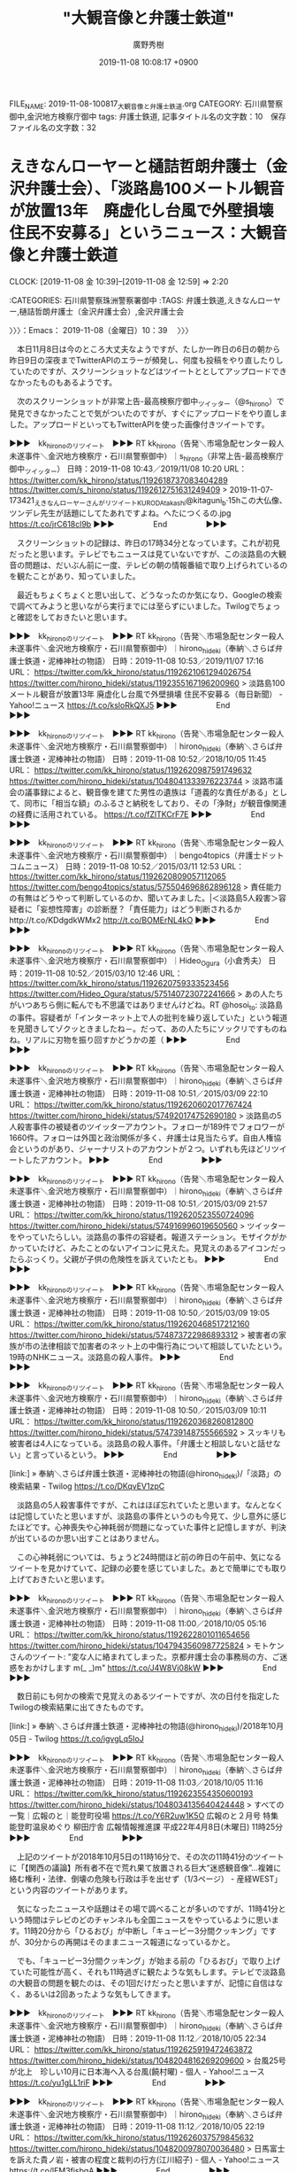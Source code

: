 #+TITLE: "大観音像と弁護士鉄道"
#+AUTHOR: 廣野秀樹
#+EMAIL:  hirono2013k@gmail.com
#+DATE: 2019-11-08 10:08:17 +0900
FILE_NAME: 2019-11-08-100817_大観音像と弁護士鉄道.org
CATEGORY: 石川県警察御中,金沢地方検察庁御中
tags: 弁護士鉄道,
記事タイトル名の文字数：10　保存ファイル名の文字数：32
#+STARTUP: showeverything


* えきなんローヤーと樋詰哲朗弁護士（金沢弁護士会）、「淡路島100メートル観音が放置13年　廃虚化し台風で外壁損壊　住民不安募る」というニュース：大観音像と弁護士鉄道
  CLOCK: [2019-11-08 金 10:39]--[2019-11-08 金 12:59] =>  2:20

:CATEGORIES: 石川県警察珠洲警察署御中
:TAGS: 弁護士鉄道,えきなんローヤー,樋詰哲朗弁護士（金沢弁護士会）,金沢弁護士会

〉〉〉：Emacs： 2019-11-08（金曜日）10：39　 〉〉〉

　本日11月8日は今のところ大丈夫なようですが、たしか一昨日の6日の朝から昨日9日の深夜までTwitterAPIのエラーが頻発し、何度も投稿をやり直したりしていたのですが、スクリーンショットなどはツイートととしてアップロードできなかったものもあるようです。

　次のスクリーンショットが非常上告-最高検察庁御中_ツイッター（@s_hirono）で発見できなかったことで気がついたのですが、すぐにアップロードをやり直しました。アップロードといってもTwitterAPIを使った画像付きツイートです。

▶▶▶　kk_hironoのリツイート　▶▶▶
RT kk_hirono（告発＼市場急配センター殺人未遂事件＼金沢地方検察庁・石川県警察御中）｜s_hirono（非常上告-最高検察庁御中_ツイッター） 日時：2019-11-08 10:43／2019/11/08 10:20 URL： https://twitter.com/kk_hirono/status/1192618737083404289 https://twitter.com/s_hirono/status/1192612751631249409
> 2019-11-07-173421_えきなんローヤーさんがリツイートKURODAtakashi@kitaguni_b·15hこの大仏像、ツンデレ先生が話題にしてたあれですよね。へたにつくるの.jpg https://t.co/jrC618cl9b
▶▶▶　　　　　End　　　　　▶▶▶

　スクリーンショットの記録は、昨日の17時34分となっています。これが初見だったと思います。テレビでもニュースは見ていないですが、この淡路島の大観音の問題は、だいぶん前に一度、テレビの朝の情報番組で取り上げられているのを観たことがあり、知っていました。

　最近もちょくちょくと思い出して、どうなったのか気になり、Googleの検索で調べてみようと思いながら実行までには至らずにいました。Twilogでちょっと確認をしておきたいと思います。

▶▶▶　kk_hironoのリツイート　▶▶▶
RT kk_hirono（告発＼市場急配センター殺人未遂事件＼金沢地方検察庁・石川県警察御中）｜hirono_hideki（奉納＼さらば弁護士鉄道・泥棒神社の物語） 日時：2019-11-08 10:53／2019/11/07 17:16 URL： https://twitter.com/kk_hirono/status/1192621061294026754 https://twitter.com/hirono_hideki/status/1192355167196200960
> 淡路島100メートル観音が放置13年 廃虚化し台風で外壁損壊 住民不安募る（毎日新聞） - Yahoo!ニュース https://t.co/ksloRkQXJ5
▶▶▶　　　　　End　　　　　▶▶▶

▶▶▶　kk_hironoのリツイート　▶▶▶
RT kk_hirono（告発＼市場急配センター殺人未遂事件＼金沢地方検察庁・石川県警察御中）｜hirono_hideki（奉納＼さらば弁護士鉄道・泥棒神社の物語） 日時：2019-11-08 10:52／2018/10/05 11:45 URL： https://twitter.com/kk_hirono/status/1192620987591749632 https://twitter.com/hirono_hideki/status/1048041333976223744
> 淡路市議会の議事録によると、観音像を建てた男性の遺族は「道義的な責任がある」として、同市に「相当な額」のふるさと納税をしており、その「浄財」が観音像関連の経費に活用されている。 https://t.co/fZlTKCrF7E
▶▶▶　　　　　End　　　　　▶▶▶

▶▶▶　kk_hironoのリツイート　▶▶▶
RT kk_hirono（告発＼市場急配センター殺人未遂事件＼金沢地方検察庁・石川県警察御中）｜bengo4topics（弁護士ドットコムニュース） 日時：2019-11-08 10:52／2015/03/11 12:53 URL： https://twitter.com/kk_hirono/status/1192620809057112065 https://twitter.com/bengo4topics/status/575504696862896128
> 責任能力の有無はどうやって判断しているのか、聞いてみました。|＜淡路島5人殺害＞容疑者に「妄想性障害」の診断歴？「責任能力」はどう判断されるかhttp://t.co/KDdgdkWMx2 http://t.co/BOMErNL4kO
▶▶▶　　　　　End　　　　　▶▶▶

▶▶▶　kk_hironoのリツイート　▶▶▶
RT kk_hirono（告発＼市場急配センター殺人未遂事件＼金沢地方検察庁・石川県警察御中）｜Hideo_Ogura（小倉秀夫） 日時：2019-11-08 10:52／2015/03/10 12:46 URL： https://twitter.com/kk_hirono/status/1192620759333523456 https://twitter.com/Hideo_Ogura/status/575140723072241666
> あの人たちがいつあちら側に転んでも不思議ではありませんけどね。RT @hosoi_to: 淡路島の事件。容疑者が「インターネット上で人の批判を繰り返していた」という報道を見聞きしてゾクッときましたね－。だって、あの人たちにソックリですものねね。リアルに刃物を振り回すかどうかの差（
▶▶▶　　　　　End　　　　　▶▶▶

▶▶▶　kk_hironoのリツイート　▶▶▶
RT kk_hirono（告発＼市場急配センター殺人未遂事件＼金沢地方検察庁・石川県警察御中）｜hirono_hideki（奉納＼さらば弁護士鉄道・泥棒神社の物語） 日時：2019-11-08 10:51／2015/03/09 22:10 URL： https://twitter.com/kk_hirono/status/1192620602017767424 https://twitter.com/hirono_hideki/status/574920174752690180
> 淡路島の5人殺害事件の被疑者のツイッターアカウント。フォローが189件でフォロワーが1660件。フォローは外国と政治関係が多く、弁護士は見当たらず。自由人権協会というのがあり、ジャーナリストのアカウントが２つ。いずれも先ほどリツイートしたアカウント。
▶▶▶　　　　　End　　　　　▶▶▶

▶▶▶　kk_hironoのリツイート　▶▶▶
RT kk_hirono（告発＼市場急配センター殺人未遂事件＼金沢地方検察庁・石川県警察御中）｜hirono_hideki（奉納＼さらば弁護士鉄道・泥棒神社の物語） 日時：2019-11-08 10:51／2015/03/09 21:57 URL： https://twitter.com/kk_hirono/status/1192620523550724096 https://twitter.com/hirono_hideki/status/574916996019650560
> ツイッターをやっていたらしい。淡路島の事件の容疑者。報道ステーション。モザイクがかかっていたけど、みたことのないアイコンに見えた。見覚えのあるアイコンだったらぶっくり。父親が子供の危険性を訴えていたとも。
▶▶▶　　　　　End　　　　　▶▶▶

▶▶▶　kk_hironoのリツイート　▶▶▶
RT kk_hirono（告発＼市場急配センター殺人未遂事件＼金沢地方検察庁・石川県警察御中）｜hirono_hideki（奉納＼さらば弁護士鉄道・泥棒神社の物語） 日時：2019-11-08 10:50／2015/03/09 19:05 URL： https://twitter.com/kk_hirono/status/1192620468517212160 https://twitter.com/hirono_hideki/status/574873722986893312
> 被害者の家族が市の法律相談で加害者のネット上の中傷行為について相談していたという。19時のNHKニュース。淡路島の殺人事件。
▶▶▶　　　　　End　　　　　▶▶▶

▶▶▶　kk_hironoのリツイート　▶▶▶
RT kk_hirono（告発＼市場急配センター殺人未遂事件＼金沢地方検察庁・石川県警察御中）｜hirono_hideki（奉納＼さらば弁護士鉄道・泥棒神社の物語） 日時：2019-11-08 10:50／2015/03/09 10:11 URL： https://twitter.com/kk_hirono/status/1192620368260812800 https://twitter.com/hirono_hideki/status/574739148755566592
> スッキリも被害者は4人になっている。淡路島の殺人事件。「弁護士と相談しないと話せない」と言っているという。
▶▶▶　　　　　End　　　　　▶▶▶

[link:] » 奉納＼さらば弁護士鉄道・泥棒神社の物語(@hirono_hideki)/「淡路」の検索結果 - Twilog https://t.co/DKqvEV1zpC

　淡路島の5人殺害事件ですが、これはほぼ忘れていたと思います。なんとなくは記憶していたと思いますが、淡路島の事件というのも今見て、少し意外に感じたほどです。心神喪失や心神耗弱が問題になっていた事件と記憶しますが、判決が出ているのか思い出すことはありません。

　この心神耗弱については、ちょうど24時間ほど前の昨日の午前中、気になるツイートを見かけていて、記録の必要を感じていました。あとで簡単にでも取り上げておきたいと思います。

▶▶▶　kk_hironoのリツイート　▶▶▶
RT kk_hirono（告発＼市場急配センター殺人未遂事件＼金沢地方検察庁・石川県警察御中）｜hirono_hideki（奉納＼さらば弁護士鉄道・泥棒神社の物語） 日時：2019-11-08 11:00／2018/10/05 05:16 URL： https://twitter.com/kk_hirono/status/1192622801011654656 https://twitter.com/hirono_hideki/status/1047943560987725824
> モトケンさんのツイート: "変な人に絡まれてしまった。京都弁護士会の事務局の方、ご迷惑をおかけします m(_ _)m" https://t.co/J4W8Vj08kW
▶▶▶　　　　　End　　　　　▶▶▶

　数日前にも何かの検索で見覚えのあるツイートですが、次の日付を指定したTwilogの検索結果に出てきたものです。

[link:] » 奉納＼さらば弁護士鉄道・泥棒神社の物語(@hirono_hideki)/2018年10月05日 - Twilog https://t.co/igvgLq5IoJ

▶▶▶　kk_hironoのリツイート　▶▶▶
RT kk_hirono（告発＼市場急配センター殺人未遂事件＼金沢地方検察庁・石川県警察御中）｜hirono_hideki（奉納＼さらば弁護士鉄道・泥棒神社の物語） 日時：2019-11-08 11:03／2018/10/05 11:16 URL： https://twitter.com/kk_hirono/status/1192623554350600193 https://twitter.com/hirono_hideki/status/1048034135640424448
> すべての一覧｜広報のと｜能登町役場 https://t.co/Y6R2uw1K5O      広報のと２月号      特集　能登町温泉めぐり      柳田庁舎 広報情報推進課 平成22年4月8日(木曜日) 11時25分
▶▶▶　　　　　End　　　　　▶▶▶

　上記のツイートが2018年10月5日の11時16分で、その次の11時41分のツイートに「【関西の議論】所有者不在で荒れ果て放置される巨大“迷惑観音像”…複雑に絡む権利・法律、倒壊の危険も行政は手を出せず（1/3ページ） - 産経WEST」という内容のツイートがあります。

　気になったニュースや話題はその場で調べることが多いのですが、11時41分という時間はテレビのどのチャンネルも全国ニュースをやっているように思います。11時20分から「ひるおび」が中断し「キューピー3分間クッキング」ですが、30分からの再開はそのままニュース報道になっているかと。

　でも、「キューピー3分間クッキング」が始まる前の「ひるおび」で取り上げていた可能性が高く、それも11時過ぎに観たような気もします。テレビで淡路島の大観音の問題を観たのは、その1回だけだったと思いますが、記憶に自信はなく、あるいは2回あったような気もしてきます。

▶▶▶　kk_hironoのリツイート　▶▶▶
RT kk_hirono（告発＼市場急配センター殺人未遂事件＼金沢地方検察庁・石川県警察御中）｜hirono_hideki（奉納＼さらば弁護士鉄道・泥棒神社の物語） 日時：2019-11-08 11:12／2018/10/05 22:34 URL： https://twitter.com/kk_hirono/status/1192625919472463872 https://twitter.com/hirono_hideki/status/1048204816269209600
> 台風25号が北上　珍しい10月に日本海へ入る台風(饒村曜) - 個人 - Yahoo!ニュース https://t.co/yu1gLL1riF
▶▶▶　　　　　End　　　　　▶▶▶

▶▶▶　kk_hironoのリツイート　▶▶▶
RT kk_hirono（告発＼市場急配センター殺人未遂事件＼金沢地方検察庁・石川県警察御中）｜hirono_hideki（奉納＼さらば弁護士鉄道・泥棒神社の物語） 日時：2019-11-08 11:12／2018/10/05 22:19 URL： https://twitter.com/kk_hirono/status/1192626037579845632 https://twitter.com/hirono_hideki/status/1048200978070036480
> 日馬富士を訴えた貴ノ岩・被害の程度と裁判の行方(江川紹子) - 個人 - Yahoo!ニュース https://t.co/lFM3fjsbqA
▶▶▶　　　　　End　　　　　▶▶▶

　一つ間違ってリツイートをしたのですが、気になったのはジャーナリストの江川紹子氏のブログ記事です。たぶんこの記事であったように思うのですが、鳥取県の検察庁に行き、事件の記録を閲覧してきたような話で、その内容も紹介をしていたように記憶します。

▶▶▶　kk_hironoのリツイート　▶▶▶
RT kk_hirono（告発＼市場急配センター殺人未遂事件＼金沢地方検察庁・石川県警察御中）｜amneris84（Shoko Egawa） 日時：2019-11-08 11:20／2018/10/05 21:21 URL： https://twitter.com/kk_hirono/status/1192627863385559040 https://twitter.com/amneris84/status/1048186424959234048
> 刑事事件での被害認定の根拠となった医師の調書の内容を紹介しました　→日馬富士を訴えた貴ノ岩・被害の程度と裁判の行方(江川紹子) - Y!ニュース https://t.co/kz5G96bSY4
▶▶▶　　　　　End　　　　　▶▶▶

　この日馬富士と貴ノ岩の問題についても、TMI法律事務所や、弁護士が富岡八幡宮殺傷事件との関連などを、しっかり記録化しておきたいのですが、なかなか手付かずにいる問題の一つです。

　えきなんローヤーというアカウントについても同様です。富山県高岡市の女性弁護士の可能性があり、調べると実名から顔写真まで出てきたのですが、本人と確認できる情報もなく、今のところ、あえてプライバシーに優先させるような社会的必要性は認めていません。

　駅南というのは駅に南側を意味する言葉だと思います。金沢市の場合は駅西が地名にもなっていますが、駅は全国各地にあるもので首都圏では特に集中している考えから検索すると情報が多すぎて扱いきれないと考えていました。しかし、実際にやってみると驚くほど少なくすぐに特定が出来ました。

　さきほど「えきなんローヤー」のタイムラインから淡路島の大観音のニュース記事のタイトルをコピペしようと思ったのですが、タイムラインを開くと意外な発見がありました。昨日も新たな情報で注目をしていた樋詰哲朗弁護士（金沢弁護士会）のことになります。

　同じ石川県の弁護士で、石川県にあるのは金沢弁護士会だけ、木梨松嗣弁護士、岡田進弁護士、長谷川紘之弁護士、若杉幸平弁護士と4人の被告発人、そして損害賠償、求償権での責任追及の可能性も想定している小堀秀行弁護士、野田政仁弁護士が所属するのと同じ金沢弁護士会です。

　樋詰哲朗弁護士（金沢弁護士会）のTwitterアカウントには奉納＼さらば弁護士鉄道・泥棒神社の物語(@hirono_hideki)でブロックされていることも確認しています。金沢弁護士会全体の情報共有としてもとても参考になる資料です。

hizumelaw ===> You have been blocked from retweeting this user's tweets at their request.
▷▷▷　次のツイートはブロックされているのでリツイートできませんでした。 ▷▷▷
TW hizumelaw（弁護士樋詰哲朗） 日時：2019/11/08 10:02 URL： https://twitter.com/hizumelaw/status/1192608188341686272
> 23条照会調査室に所属しているが、ノウハウのある事務所とそうでない事務所で照会の仕方が違っていて、照会事項を工夫するだけで回答が違ってくる場合もあるなあと思って審査しています。調査担当は内容まで踏み込めないので。
▷▷▷　　　　　End　　　　　▷▷▷

　告発＼市場急配センター殺人未遂事件＼金沢地方検察庁・石川県警察御中(@kk_hirono)でも樋詰哲朗弁護士（金沢弁護士会）にブロックされていることを確認しましたが、上記のツイートは最新のツイートとなっており、先程、えきなんローヤーのリツイートとして見たものと思います。

　 23条照会調査室というのは初めて見ました。金沢地方検察庁の調査官室は実際に入ったこともありますが、ネットでも見かけたことはありません。あるいは捜査官室だったかもしれないのですが、そちらも同じことです。

　平成4年の秋だったと思いますが、被告発人木梨松嗣弁護士から八幡温泉病院への弁護士照会の書面が差し入れられたことがありました。封筒で郵送されたものかもしれません。木梨松嗣弁護士の説明はなかったですが、名古屋高検金沢支部の答弁書が届いたのも同じ頃だったと記憶します。

　時刻は11時52分です。チャンネルをバイキングが始まる石川テレビに変更したところですが、ちょっと前にMROの石川県内ニュースがあって、能登町鵜川の「いどり祭り」が昨晩あったと紹介していました。祭りと言っていたように思いますが、神事のみではと思います。

　ニュースを読み上げる女子アナの声で、鵜川のアクセントが「う」にあって、地元の発音とは違っていたのも気になるところでした。この「いどり祭り」も春の辺田の浜の「酒樽がえし」と同じで毎年決まって県内ニュースで見かけます。

　「いどる」というのは「けなす」という意味らしいですが、実際に聞いたことのない方言で、この毎年恒例のようになっているテレビの石川県内ニュースで知るまでは、聞いたこともありませんでした。餅をけなす神事で、以前は正月に行われているものと思い込んでいました。

　樋詰哲朗弁護士（金沢弁護士会）は、石川県の弁護士としては珍しく、Twitterの他にも積極的に法律事務所の宣伝のようなことをやり、それも大々的です。以前は移住者ではと考えていたのですが、何ヶ月か前だったとも思いますが、地元の出身のような情報を見かけました。

```
＞　初めてお会いする方の中には、私を見て驚かれる方も少なくありません。私は右手に障害を持っているからです。原因は不明なのですが、右手首より先がない状態で生まれてきたのです。

＞　今、私自身が子どもを持つ身となり思うのですが、障害を持って生まれてきたわが子を見た時の父母の驚きは察するに余りあるところです。念願かなって、弁護士の仕事に就いた時は、ここまで愛情を持って育ててくれた父母に感謝の気持ちでいっぱいでした。

［source：］弁護士紹介 | 石川県金沢市を中心に北陸地方に根ざした｢弁護士法人あさひ法律事務所｣ https://asahi-law.net/about/
```

　出身地を確認するつもりでページ内のリンクを開いたのですが、上記に引用した意外な情報が出てきて驚きました。引用であることを強調するために「＞　」という記号を接頭辞としました。前から情報はあったのかもしれないですが、今日初めて見たのも不思議です。

　同じページの下の方に「プロフィール」とあって、「1972年　石川県金沢市に生まれる」とありました。中央大学卒業ということも確認できましたが、1996年に法学部法律学科を卒業した後、2006年に同じ中央大学の法科大学院卒業となっていました。

　これまで不思議と気に掛けなかったのですが、中央大学で長年、講師をしているというのが小倉秀夫弁護士になります。小倉秀夫弁護士の担当の学部は記憶にないです。法律学科とは直接関わりがなさそうな気はしますが、同じ中央大学と考えると無縁ではない可能性も頭に浮かんできました。

　小倉秀夫弁護士のTwitterのプロフィールは、時にイスパニア語であったこともあるぐらいで変遷がありますが、プロフィールへのリンクが別にあって、そこには中央大学のことも記載があるはずかと思います。

　樋詰哲朗弁護士（金沢弁護士会）の立場で考えれば、控えめに、同じ大学の講師でネットで目立っていれば関心が向くこともありそうな気がしますし、同じ中央大学内でも友人、知人間で話題や噂話にもなりそうです。

```
【経歴】
　1968年5月　　　　　　　　東京都葛飾区に生まれる
　1984年4月　　　　　　　　東京都立両国高校入学
　1987年3月　　　　　　　　同校卒業
　1987年4月　　　　　　　　早稲田大学法学部入学
　1992年3月　　　　　　　　同校卒業
　1992年4月　　　　　　　　司法研修所入所
　1994年3月　　　　　　　　同出所
　1994年4月　　　　　　　　弁護士登録（東京弁護士会）
　2000年4月〜2016年3月 　　中央大学法学部兼任講師（法学演習：著作権法を担当）
　2009年4月〜　　　　　　　明治大学大学法学部兼任講師（「法・情報・社会」を担当）
　2015年10月〜2016年3月　　首都大学東京法科大学院兼任講師（「著作権法」を担当）

［source：］私のプロフィール http://www.ben.li/text_pr/Profile.html
```

　上記に引用したのが、現在は凍結で更新ができなくなっているらしい小倉秀夫弁護士のTwitterアカウントのプロフィールにあるリンクの内容です。

　何ヶ月か前にも同じページを見ているはずですが、今回、「2000年4月〜2016年3月 　　中央大学法学部兼任講師（法学演習：著作権法を担当）」という記載で、中央大学の講師は終わっていたのだと知りました。前にも目にしていた可能性が高いと思うのですが、既知であった感覚はないです。

　まるまる15年間、中央大学で講師をつとめていたようです。明治大学が2009年から現在も続いているような記載ですが、明治ということで漠然として歴史が長いという先入観があったためか、小倉秀夫弁護士も中央大学の前から講師をしていたという感覚でいたような気がします。

▶▶▶　kk_hironoのリツイート　▶▶▶
RT kk_hirono（告発＼市場急配センター殺人未遂事件＼金沢地方検察庁・石川県警察御中）｜s_hirono（非常上告-最高検察庁御中_ツイッター） 日時：2019-11-08 12:47／2019/11/08 12:40 URL： https://twitter.com/kk_hirono/status/1192649812270649344 https://twitter.com/s_hirono/status/1192647950607892480
> 2019-11-08-102507_えきなんローヤーさんがリツイート弁護士樋詰哲朗@hizumelaw·22m23条照会調査室に所属しているが、ノウハウのある事務所とそうでない事務所で照会の.jpg https://t.co/JR4N7TdQIe
▶▶▶　　　　　End　　　　　▶▶▶

▶▶▶　kk_hironoのリツイート　▶▶▶
RT kk_hirono（告発＼市場急配センター殺人未遂事件＼金沢地方検察庁・石川県警察御中）｜s_hirono（非常上告-最高検察庁御中_ツイッター） 日時：2019-11-08 12:47／2019/11/08 12:40 URL： https://twitter.com/kk_hirono/status/1192649758256459776 https://twitter.com/s_hirono/status/1192648023010004994
> 2019-11-08-105944_モトケンさんはTwitterを使っています：　「変な人に絡まれてしまった。京都弁護士会の事務局の方、ご迷惑をおかけします　m（_　_）m」　／　Twitt.jpg https://t.co/Cp5OMqbgwO
▶▶▶　　　　　End　　　　　▶▶▶

▶▶▶　kk_hironoのリツイート　▶▶▶
RT kk_hirono（告発＼市場急配センター殺人未遂事件＼金沢地方検察庁・石川県警察御中）｜s_hirono（非常上告-最高検察庁御中_ツイッター） 日時：2019-11-08 12:47／2019/11/08 12:40 URL： https://twitter.com/kk_hirono/status/1192649716275662848 https://twitter.com/s_hirono/status/1192648095948931072
> 2019-11-08-120719_石川県金沢市を中心に北陸地方に根ざした｢弁護士法人あさひ法律事務所｣.jpg https://t.co/wAPryR3Q9x
▶▶▶　　　　　End　　　　　▶▶▶

▶▶▶　kk_hironoのリツイート　▶▶▶
RT kk_hirono（告発＼市場急配センター殺人未遂事件＼金沢地方検察庁・石川県警察御中）｜s_hirono（非常上告-最高検察庁御中_ツイッター） 日時：2019-11-08 12:47／2019/11/08 12:40 URL： https://twitter.com/kk_hirono/status/1192649700576382977 https://twitter.com/s_hirono/status/1192648168803946496
> 2019-11-08-123623_小倉秀夫（@Hideo_Ogura）さんの返信があるツイート　／　Twitter.jpg https://t.co/SvqXQpei7n
▶▶▶　　　　　End　　　　　▶▶▶

▶▶▶　kk_hironoのリツイート　▶▶▶
RT kk_hirono（告発＼市場急配センター殺人未遂事件＼金沢地方検察庁・石川県警察御中）｜s_hirono（非常上告-最高検察庁御中_ツイッター） 日時：2019-11-08 12:46／2019/11/08 12:41 URL： https://twitter.com/kk_hirono/status/1192649679877505024 https://twitter.com/s_hirono/status/1192648243047358464
> 2019-11-08-123641_私のプロフィール.jpg https://t.co/RCsTDSInq2
▶▶▶　　　　　End　　　　　▶▶▶

　えきなんローヤーを中心にした項目として書き始めたつもりだったのですが、樋詰哲朗弁護士（金沢弁護士会）が主役のようになってしまいました。エントリー全体のテーマは大観音になりますが、先日見かけた法クラのツイートでも、大観音ではなく大仏とするものが２つあった気がします。

　近年知ったことだと思いますが、えきなんローヤーが弁護士をしている可能性の高い富山県の高岡市は、万葉の歴史があり、鋳物の大仏の製造でも全国的に特別な土地だということです。

　観世音菩薩については、これまでに調べたことも多いのですが、悟りを開く前の仏の姿で、困窮者の救済を使命としているという趣旨の情報を多く見てきたように思い、さきほど見た樋詰哲朗弁護士（金沢弁護士会）の弁護士紹介の文章とも、そのまま重なるものを感じました。

　項目名を変更し、樋詰哲朗弁護士（金沢弁護士会）を盛り込みました。そのままこのあと投稿するブログの記事のタイトル名になるものです。

〈〈〈：Emacs： 2019-11-08（金曜日）12：59 　〈〈〈

